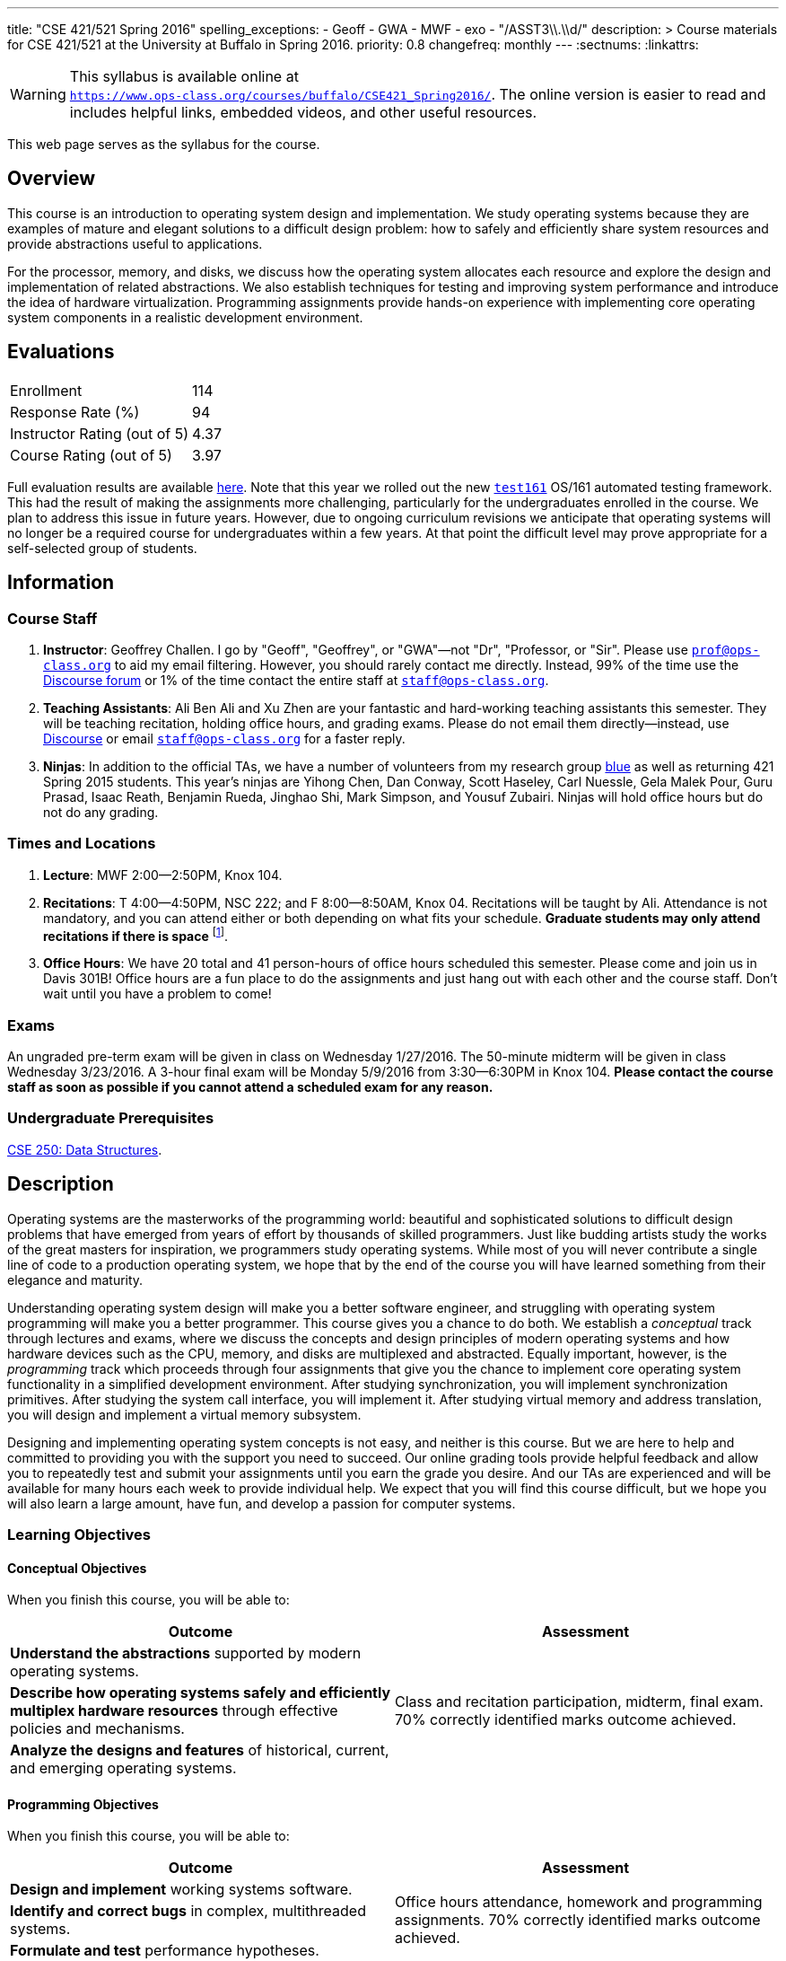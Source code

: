 ---
title: "CSE 421/521 Spring 2016"
spelling_exceptions:
  - Geoff
  - GWA
  - MWF
  - exo
  - "/ASST3\\.\\d/"
description: >
  Course materials for CSE 421/521 at the University at Buffalo in Spring
  2016.
priority: 0.8
changefreq: monthly
---
:sectnums:
:linkattrs:

[.visible-print]
--
WARNING: This syllabus is available online at +
link:https://www.ops-class.org/courses/buffalo/CSE421_Spring2016/[`https://www.ops-class.org/courses/buffalo/CSE421_Spring2016/`, role='hidden_print'].
//
The online version is easier to read and includes helpful links, embedded
videos, and other useful resources.
--

[.hidden-print]
--
This web page serves as the syllabus for the course.
--

== Overview

[.lead]
This course is an introduction to operating system design and implementation.
We study operating systems because they are examples of mature and elegant
solutions to a difficult design problem: how to safely and efficiently share
system resources and provide abstractions useful to applications.

For the processor, memory, and disks, we discuss how the operating system
allocates each resource and explore the design and implementation of related
abstractions. We also establish techniques for testing and improving system
performance and introduce the idea of hardware virtualization. Programming
assignments provide hands-on experience with implementing core operating
system components in a realistic development environment.

== Evaluations

[cols="60,^40"]
|===

| Enrollment | 114
| Response Rate (%) | 94
| Instructor Rating (out of 5)| 4.37
| Course Rating (out of 5) | 3.97

|===

Full evaluation results are available
//
link:/courses/buffalo/CSE421_Spring2016_Evaluations.pdf[here].
//
Note that this year we rolled out the new
https://test161.ops-class.org[`test161`] OS/161 automated testing framework.
//
This had the result of making the assignments more challenging, particularly
for the undergraduates enrolled in the course.
//
We plan to address this issue in future years.
//
However, due to ongoing curriculum revisions we anticipate that operating
systems will no longer be a required course for undergraduates within a few
years.
//
At that point the difficult level may prove appropriate for a self-selected
group of students.

== Information

=== Course Staff

. *Instructor*: Geoffrey Challen. I go by "Geoff", "Geoffrey", or
"GWA"&mdash;not "Dr", "Professor, or "Sir". Please use
mailto:prof@ops-class.org[`prof@ops-class.org`] to aid my email filtering.
However, you should rarely contact me directly. Instead, 99% of the time use
the https://discourse.ops-class.org[Discourse forum] or 1% of the time contact
the entire staff at mailto:staff@ops-class.org[`staff@ops-class.org`].

. *Teaching Assistants*: Ali Ben Ali and Xu Zhen are your
fantastic and hard-working teaching assistants this semester. They will be
teaching recitation, holding office hours, and grading exams.  Please do not
email them directly--instead, use https://discourse.ops-class.org[Discourse]
or email mailto:staff@ops-class.org[`staff@ops-class.org`] for a faster
reply.

. *Ninjas*: In addition to the official TAs, we have a number of volunteers
from my research group https://blue.cse.buffalo.edu[blue] as well as returning
421 Spring 2015 students. This year's ninjas are Yihong Chen, Dan Conway,
Scott Haseley, Carl Nuessle, Gela Malek Pour, Guru Prasad, Isaac Reath,
Benjamin Rueda, Jinghao Shi, Mark Simpson, and Yousuf Zubairi. Ninjas will
hold office hours but do not do any grading.

=== Times and Locations

. *Lecture*: MWF 2:00--2:50PM, Knox 104.

. *Recitations*: T 4:00--4:50PM, NSC 222; and F 8:00--8:50AM, Knox 04.
Recitations will be taught by Ali. Attendance is not mandatory, and
you can attend either or both depending on what fits your schedule. *Graduate
students may only attend recitations if there is space* footnote:[I suspect
that there will regularly be space in the 8AM recitation...].

. *Office Hours*: We have 20 total and 41 person-hours of office hours
scheduled this semester. Please come and join us in Davis 301B! Office hours
are a fun place to do the assignments and just hang out with each other and
the course staff. Don't wait until you have a problem to come!

=== Exams

An ungraded pre-term exam will be given in class on Wednesday 1/27/2016. The
50-minute midterm will be given in class Wednesday 3/23/2016. A 3-hour final
exam will be Monday 5/9/2016 from 3:30--6:30PM in Knox 104. *Please contact
the course staff as soon as possible if you cannot attend a scheduled exam
for any reason.*

=== Undergraduate Prerequisites

http://www.cse.buffalo.edu/shared/course.php?e=CSE&n=250&t=DATA+STRUCTURES[CSE
250: Data Structures, role='hidden_print'].

== Description

Operating systems are the masterworks of the programming world: beautiful and
sophisticated solutions to difficult design problems that have emerged from
years of effort by thousands of skilled programmers. Just like budding
artists study the works of the great masters for inspiration, we programmers
study operating systems. While most of you will never contribute a single
line of code to a production operating system, we hope that by the end of the
course you will have learned something from their elegance and maturity.

Understanding operating system design will make you a better software
engineer, and struggling with operating system programming will make you a
better programmer. This course gives you a chance to do both. We establish a
_conceptual_ track through lectures and exams, where we discuss the concepts
and design principles of modern operating systems and how hardware devices
such as the CPU, memory, and disks are multiplexed and abstracted. Equally
important, however, is the _programming_ track which proceeds through four
assignments that give you the chance to implement core operating system
functionality in a simplified development environment. After studying
synchronization, you will implement synchronization primitives. After
studying the system call interface, you will implement it. After studying
virtual memory and address translation, you will design and implement a
virtual memory subsystem.

Designing and implementing operating system concepts is not easy, and neither
is this course. But we are here to help and committed to providing you with
the support you need to succeed. Our online grading tools provide helpful
feedback and allow you to repeatedly test and submit your assignments until
you earn the grade you desire. And our TAs are experienced and will be
available for many hours each week to provide individual help. We expect that
you will find this course difficult, but we hope you will also learn a large
amount, have fun, and develop a passion for computer systems.

=== Learning Objectives

==== Conceptual Objectives

When you finish this course, you will be able to:

[cols=2,options='header']
|===

| Outcome
| Assessment


| *Understand the abstractions* supported by modern operating systems.
.3+| Class and recitation participation, midterm, final exam. 70%
correctly identified marks outcome achieved.

| *Describe how operating systems safely and efficiently multiplex
hardware resources* through effective policies and mechanisms.

| *Analyze the designs and features* of historical, current, and
emerging operating systems.

|===

==== Programming Objectives

When you finish this course, you will be able to:

[cols=2,options='header']
|===

| Outcome
| Assessment

| *Design and implement* working systems software.
.3+| Office hours attendance, homework and programming assignments. 70%
correctly identified marks outcome achieved.

| *Identify and correct bugs* in complex, multithreaded systems.

| *Formulate and test* performance hypotheses.

|===

=== ABET Outcomes

The http://www.abet.org[Accreditation Board for Engineering and Technology
(ABET)] helps guide curriculum by defining common outcomes that coursework
should help students achieve by the time they graduate. This course should
assist you in four of the nine University at Buffalo outcomes:

. *(c)* An ability to design, implement and evaluate a computer-based system,
process, component, or program to meet desired needs.
. *(d)* An ability to function effectively on teams to accomplish a common
goal.
. *(f)* An ability to communicate effectively with a range of audiences.
. *(i)* An ability to use current techniques, skills, and tools necessary for
computing practice.
. *(k)* An ability to apply design and development principles in the
construction of software systems of varying complexity.

The table below describes how each outcome above is incorporated into this
course:

[cols="^2,8",options='header']
|===

| ABET a--k
| Description

| *c*
| All four assignments challenge your ability to _"design, implement, and
evaluate"_ components of an operating system.

| *d*
| All four programming assignments are performed in pairs, helping you
_"function effectively on teams to accomplish a common goal"_.

| *f*
| Preparing design documents is an integral part of the two large
assignments, providing practice at effective technical communication, part of
the ability to _"communicate effectively with a range of audiences"_.

| *i*
| This course requires students to develop in a virtual machine, use
http://git-scm.com/[Git] for collaborative development, and use modern
debugging and code editing tools, all preparing you to _"use current
techniques, skills, and tools necessary for computing practice"_.

| *k*
| The course assignments increase in complexity as the semester goes on,
allowing students to _"apply design and development principles in the
construction of software systems of varying complexity"_.

|===

=== Outline

I reserve the right to alter this rough outline as needed to the keep the
class current, and our completion of the material will depend on the pace
that we are able to establish and your understanding of the material.

. *Processes and the system call interface*
. *Abstracting and multiplexing the CPU*
.. Interrupts.
.. Context switches.
.. The thread abstraction.
.. Synchronization.
... Atomicity and concurrency.
... Critical sections.
... Synchronization primitives: locks, semaphores, and condition variables.
... Solving synchronization problems.
.. Thread scheduling.
. *Abstracting and multiplexing memory*
.. The address space abstraction.
.. Virtual addresses.
.. Efficient address translation.
.. Segmentation and paging.
.. Swapping.
.. Page replacement policies.
. *Abstracting and multiplexing disks*
.. Basics of disk operation.
.. The file abstraction.
.. File system basics.
.. File system structures.
.. File system operations.
.. File system caching.
.. The Berkeley Fast File Systems (FFS).
.. Log-structured file systems.
. *Operating system structure: micro, macro, exo and multikernels.*
. *Performance improvement.*
.. Measurement.
.. Benchmarking.
.. Analysis.
.. Improvement and Amdahl's Law.
. *Hardware virtualization.*
.. Intro to virtualization.
.. Types of virtualization.
.. Full hardware virtualization.
.. Binary translation and paravirtualization.
. *Special topics (time permitting.*

=== Programming Assignments

The course includes four programming assignments of increasing difficulty.
The assignments themselves are hosted on this website.  You also use the
website to submit your answers and view your grades. The programming portions
of the assignment are graded automatically and you may submit them as often as
you like, using the autograder output to improve your submission. Questions
that are graded by the course staff may be submitted twice, since they must be
graded each time. Each question also has a rubric which indicates exactly how
each portion of the question was evaluated and points assigned.

All programming assignments are done in pairs. *Both students in each pair
receive the same grade for each programming assignment.* Each programming
assignment also has specific collaboration guidelines that you must indicate
you have followed each time you submit answers.

A description of each assignment along with due dates are listed below. This
year we expect these to be firm and *no extensions will be given.*

==== link:/asst/0/[`ASST0`: Introduction to OS/161]

Introduces you to the programming environment you will be working in this
semester, including the OS/161 operating system, the `sys161` simulator, the
GNU debugger (GDB), and the Git revision control system.  Consists of code
reading questions, a few simple scripting tasks, and a very simple
implementation task.

==== link:/asst/1/[`ASST1`: Synchronization]

*Deadline*: Monday 2/22/2016 @ 5PM.

Your first real taste of kernel programming. After completing a set of code
reading questions, you implement locks, condition variables and reader-writer
locks. Next, you use them to solve a few simple toy synchronization problems.

==== link:/asst/2/[`ASST2`: System Calls and Process Support]

*Deadline*: Friday 3/11/2016 @ 11:59PM.

The first big and complex assignment. Start by completing a design that
indicates you understand all of the moving pieces and what to do. Next,
implement the system call interface. When you are finished, your kernel should
be able to run user programs.

==== link:/asst/3/[`ASST3`: Virtual Memory]

The mountain top. A large amount of code to implement and many internal
interfaces to design. As always, start with a careful design. Then implement
virtual memory, including address translation, TLB management, page
replacement and swapping. When you are finished, your kernel should be able to
run forever without running out of memory, and you will have completed the
course.

This year we are splitting the link:/asst/3/[ASST3,role='hidden_print'] deadlines into three parts:

. *ASST3.1*: working core map. *Deadline*: Friday 4/8/2016 @ 5PM.
. *ASST3.2*: user paging. *Deadline*: Friday 4/22/2016 @ 5PM.
. *ASST3.3*: swapping. *Deadline*: Friday 5/6/2016 @ 5PM.

=== Textbook

[.spelling_exception]
--
There is no required textbook for this course. You can consider
//
http://www.amazon.com/Modern-Operating-Systems-Andrew-Tanenbaum/dp/013359162X/["Modern Operating Systems" by Andrew Tannenbaum",role='hidden_print']
//
to be a supplemental reference for those interested in learning more.
//
http://www.amazon.com/C-Programming-Language-2nd/dp/0131103628/["The C Programming Language",role='hidden_print']
//
by Kernighan and Ritchie may be a helpful reference
when completing the assignments, particularly if you are new to C.
--

== Policies

=== Grading

Grading is evenly divided between conceptual material and programming
assignments.

* *50% Conceptual*
** 5% Preterm Exam. If you take the preterm exam, you receive
5%. If you do not, your midterm and final exam scores are scaled to fill in
the missing 5%.
** 15% Midterm Exam, 30% Final Exam
* *50% Programming*
** 5% link:/asst/1/[ASST1,role='hidden_print'], 15% link:/asst/2/[ASST2,role='hidden_print'], 30% link:/asst/3/[ASST3,role='hidden_print']

==== Extra credit

This year we will provide up to 5% extra credit to students that help us
improve our course materials. All the assignments and lecture slides, as well
as other resources including our Vagrant virtual machine configuration and the
`test161` OS/161 testing tool, are online at our
https://github.com/ops-class[`ops-class.org` GitHub repository]. The amount of
extra credit that will be provided will be commensurate with your contribution
and completely at the discretion of the course staff.

To take advantage of this offer you must also present your updates to the
course staff in a way that makes them straightforward to incorporate. Do not
email us, or post in the forum. Clone our repository, fix the problem, and send
us a pull request. If you are curious about how much credit a particular change
will earn you, post it as an issue on GitHub first and we'll discuss.

=== Incomplete Grades

Please refer to the
http://undergrad-catalog.buffalo.edu/policies/grading/explanation.shtml#incomplete[undergraduate]
or
http://grad.buffalo.edu/Academics/Policies-Procedures/Grading-Procedures.html#incomplete[graduate]
incomplete policy as appropriate. Of particular importance is this language
from the undergraduate incomplete policy (the graduate language is similar):

[quote]
Students may only be given an *I* grade if they have a passing average in
coursework that has been completed and have well-defined parameters to
complete the course requirements that could result in a grade better than the
default grade. _An *I* grade may not be assigned to a student who
  did not attend the course._

Note that for graduate students, "the default grade accompanying an interim
grade of *I* shall be *U* and will be displayed on the UB record as
[.spelling_exception]*IU*."

=== Academic Integrity

Please review the http://www.cse.buffalo.edu/shared/policies/academic.php[CSE
Department academic integrity policy] and the UB
http://undergrad-catalog.buffalo.edu/policies/course/integrity.shtml[undergraduate]
or http://grad.buffalo.edu/study/progress/policies.html#preamble[graduate]
academic integrity policy as appropriate to familiarize yourself with the
relevant academic integrity policies and procedures. In general, the rule of
thumb is that talking _about_ code in English is OK, but talking _in_ or
_exchanging_ code is cheating. Each assignment has specific guidelines about
what types of collaboration are encouraged, discouraged, and forbidden. We
will use automated plagiarism detection software to check every submission
against solutions submitted in prior years as well as all publicly-available
solutions online.

*Students that submit plagiarized work will receive a grade of F for the
course.*

=== Disabilities

Please register and coordinate with the Office of Disability Services. Let
the course staff know when accommodations need to be made. We are committed
to helping you learn.

== Getting Help

The operating systems programming assignments are difficult and most students
require a fair amount of help during the semester. Here's how to--and how
not to--get help.

=== Great Ways to Get Help

* *Use the https://discourse.ops-class.org[the forum].* This is by far your
best resource because it allows you to get help from anyone--not just a TA or
Ninja--at any time--not just during office hours. Please use and contribute
to this valuable shared resource.

* *Come to office hours.* We don't hold them for our health and
the staff gets bored when there isn't anyone to help! So please don't
hesitate to come in. Office hours are also a great time to work on your
assignments, since if (when) you get stuck help is already nearby.

=== Bad Ways to Get Help

* *Emailing any staff member using their `@buffalo.edu` email address.* I
instruct the staff to ignore these emails and I will as well.

* Emailing mailto:staff@ops-class.org[`staff@ops-class.org`].
This address is only for administrative uses, not for getting help on
assignments.

* Emailing mailto:prof@ops-class.org[`prof@ops-class.org`].
This address is only for highly-sensitive administrative uses, not for
getting help on assignments.

== Online Resources

This website is the source for all information about the class: the syllabus
(which you are reading) lecture slides, assignments, previous exams, lecture
videos, and other useful information.

=== Videos

We try to tape all
https://www.youtube.com/playlist?list=PLE6LEE8y2Jp-kbEcVR2W3vfx0Pdca0BD3[lectures,role='hidden_print']
and
https://www.youtube.com/playlist?list=PLE6LEE8y2Jp_YJn8wu9aJTPOgeWqiaJDF[recitations,role='hidden_print'].
A playlist of the music played before class is also
https://www.youtube.com/playlist?list=PLE6LEE8y2Jp_hjJpG9tqicpEgI6C3aaAE[available,role='hidden_print'].
Finally, we are experimenting with screencasts which are embedded into the
assignments and also available in a
https://www.youtube.com/playlist?list=PLE6LEE8y2Jp9PC8fyzc2meL4XvrVSyP8O[playlist,role='hidden_print'].

[.hidden-print]
--
Previous years have also been recorded:

* *2015*:
https://www.youtube.com/playlist?list=PLE6LEE8y2Jp8U4xVODdQtgJ945HeMwosQ[Lectures],
https://www.youtube.com/playlist?list=PLE6LEE8y2Jp9DnLcZFyX2f_JnUsmeS7vL[recitations].

* *2014*:
https://www.youtube.com/playlist?list=PLE6LEE8y2Jp_Dugcm7mBsEahZS5Xr-zWe[Lectures],
https://www.youtube.com/playlist?list=PLE6LEE8y2Jp9POq3yWUBM3XLsW2il8U32[recitations].

* *2013*:
https://www.youtube.com/playlist?list=PLE6LEE8y2Jp-qxcxaYtTf5zQXdcfzrW_r[Lectures].

* *2012*:
https://www.youtube.com/playlist?list=PLE6LEE8y2Jp8tllE40n3tHfWXqxFeyFuY[Lectures].
--

=== Forum

We are using a https://discourse.ops-class.org[Discourse forum] this semester
for all class-related communications. Please update your profile on it and use
it for all lecture- and assignment-related Q&A.

Before we got tired of it and it's strange approach to pedagogy we used
Piazza in past years. Unfortunately, there seems to be no way to make the
previous forums contents public footnote:[Yet another thing to dislike about
Piazza...].

=== Mailing List

All enrolled students will be added to a mailing list which we will use for
course communication. *You are responsible for email messages sent to this
list.* If you are not enrolled and would like to be added to the list, you can
sign up https://www.ops-class.org/mailman/listinfo/ub[here].

[.hidden-print]
== Videos

++++
<h3>Lectures</h3>
<div class="embed-responsive embed-responsive-16by9">
	<div class="lazy-iframe" data-src="//www.youtube.com/embed/videoseries?list=PLE6LEE8y2Jp-kbEcVR2W3vfx0Pdca0BD3&amp;showinfo=1"></div>
</div>

<h3>Recitations</h3>
<div class="embed-responsive embed-responsive-16by9">
	<div class="lazy-iframe" data-src="//www.youtube.com/embed/videoseries?list=PLE6LEE8y2Jp_YJn8wu9aJTPOgeWqiaJDF&amp;showinfo=1"></div>
</div>
++++
